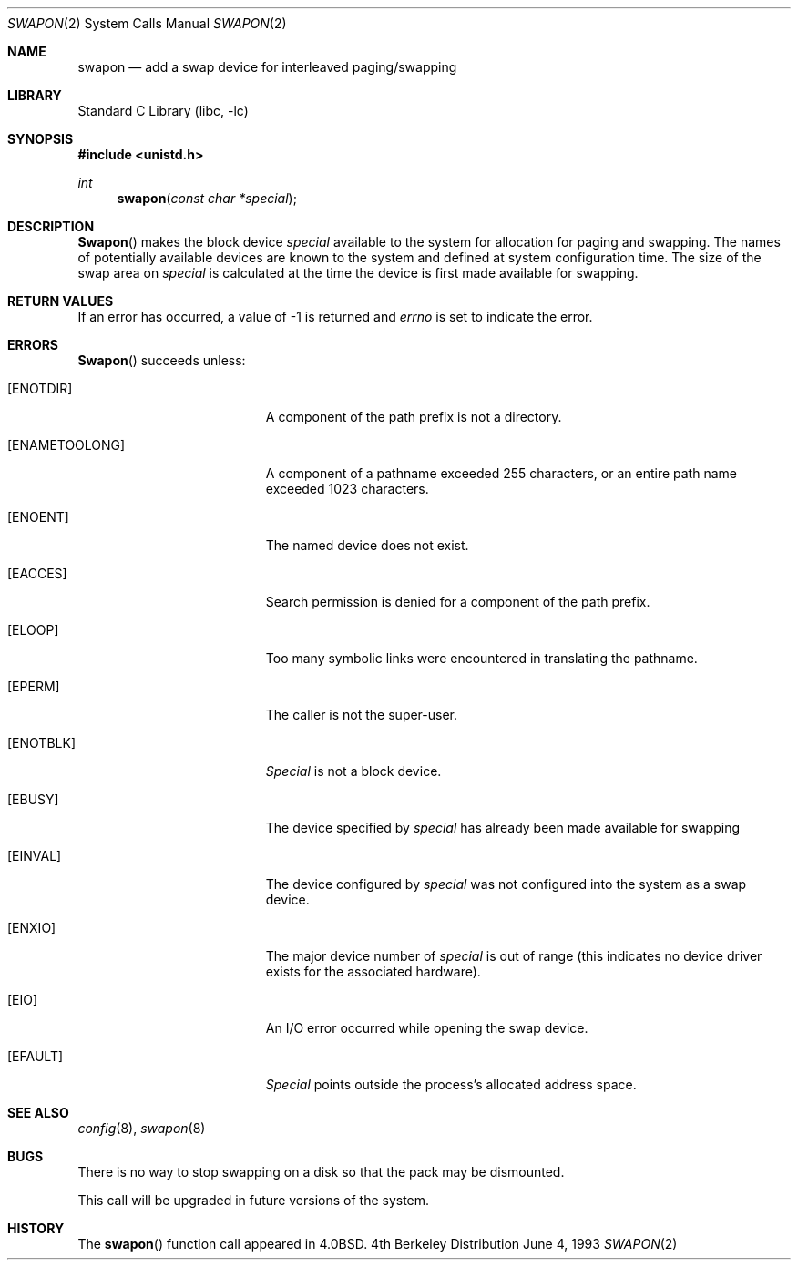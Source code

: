 .\" Copyright (c) 1980, 1991, 1993
.\"	The Regents of the University of California.  All rights reserved.
.\"
.\" Redistribution and use in source and binary forms, with or without
.\" modification, are permitted provided that the following conditions
.\" are met:
.\" 1. Redistributions of source code must retain the above copyright
.\"    notice, this list of conditions and the following disclaimer.
.\" 2. Redistributions in binary form must reproduce the above copyright
.\"    notice, this list of conditions and the following disclaimer in the
.\"    documentation and/or other materials provided with the distribution.
.\" 3. All advertising materials mentioning features or use of this software
.\"    must display the following acknowledgement:
.\"	This product includes software developed by the University of
.\"	California, Berkeley and its contributors.
.\" 4. Neither the name of the University nor the names of its contributors
.\"    may be used to endorse or promote products derived from this software
.\"    without specific prior written permission.
.\"
.\" THIS SOFTWARE IS PROVIDED BY THE REGENTS AND CONTRIBUTORS ``AS IS'' AND
.\" ANY EXPRESS OR IMPLIED WARRANTIES, INCLUDING, BUT NOT LIMITED TO, THE
.\" IMPLIED WARRANTIES OF MERCHANTABILITY AND FITNESS FOR A PARTICULAR PURPOSE
.\" ARE DISCLAIMED.  IN NO EVENT SHALL THE REGENTS OR CONTRIBUTORS BE LIABLE
.\" FOR ANY DIRECT, INDIRECT, INCIDENTAL, SPECIAL, EXEMPLARY, OR CONSEQUENTIAL
.\" DAMAGES (INCLUDING, BUT NOT LIMITED TO, PROCUREMENT OF SUBSTITUTE GOODS
.\" OR SERVICES; LOSS OF USE, DATA, OR PROFITS; OR BUSINESS INTERRUPTION)
.\" HOWEVER CAUSED AND ON ANY THEORY OF LIABILITY, WHETHER IN CONTRACT, STRICT
.\" LIABILITY, OR TORT (INCLUDING NEGLIGENCE OR OTHERWISE) ARISING IN ANY WAY
.\" OUT OF THE USE OF THIS SOFTWARE, EVEN IF ADVISED OF THE POSSIBILITY OF
.\" SUCH DAMAGE.
.\"
.\"     @(#)swapon.2	8.1 (Berkeley) 6/4/93
.\" $FreeBSD$
.\"
.Dd June 4, 1993
.Dt SWAPON 2
.Os BSD 4
.Sh NAME
.Nm swapon
.Nd add a swap device for interleaved paging/swapping
.Sh LIBRARY
.Lb libc
.Sh SYNOPSIS
.Fd #include <unistd.h>
.Ft int
.Fn swapon "const char *special"
.Sh DESCRIPTION
.Fn Swapon
makes the block device 
.Fa special
available to the system for
allocation for paging and swapping.  The names of potentially
available devices are known to the system and defined at system
configuration time.  The size of the swap area on 
.Fa special
is calculated at the time the device is first made available
for swapping.
.Sh RETURN VALUES
If an error has occurred, a value of -1 is returned and
.Va errno
is set to indicate the error.
.Sh ERRORS
.Fn Swapon
succeeds unless:
.Bl -tag -width Er
.It Bq Er ENOTDIR
A component of the path prefix is not a directory.
.It Bq Er ENAMETOOLONG
A component of a pathname exceeded 255 characters,
or an entire path name exceeded 1023 characters.
.It Bq Er ENOENT
The named device does not exist.
.It Bq Er EACCES
Search permission is denied for a component of the path prefix.
.It Bq Er ELOOP
Too many symbolic links were encountered in translating the pathname.
.It Bq Er EPERM
The caller is not the super-user.
.It Bq Er ENOTBLK
.Fa Special
is not a block device.
.It Bq Er EBUSY
The device specified by
.Fa special
has already
been made available for swapping
.It Bq Er EINVAL
The device configured by
.Fa special
was not
configured into the system as a swap device.
.It Bq Er ENXIO
The major device number of 
.Fa special
is out of range (this indicates no device driver exists
for the associated hardware).
.It Bq Er EIO
An I/O error occurred while opening the swap device.
.It Bq Er EFAULT
.Fa Special
points outside the process's allocated address space.
.El
.Sh SEE ALSO
.Xr config 8 ,
.Xr swapon 8
.Sh BUGS
There is no way to stop swapping on a disk so that the pack may be
dismounted.
.Pp
This call will be upgraded in future versions of the system.
.Sh HISTORY
The
.Fn swapon
function call appeared in
.Bx 4.0 .

